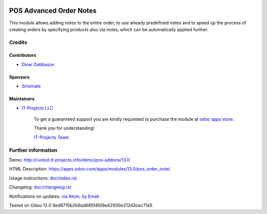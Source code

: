 .. image:: https://img.shields.io/badge/license-LGPL--3-blue.png
   :target: https://www.gnu.org/licenses/lgpl
   :alt: License: LGPL-3

==========================
 POS Advanced Order Notes
==========================

This module allows adding notes to the entire order, to use already predefined notes and to speed up the process of creating orders by specifying products also via notes, which can be automatically applied further.

Credits
=======

Contributors
------------
* `Dinar Gabbasov <https://it-projects.info/team/GabbasovDinar>`__

Sponsors
--------
* `Sinomate <http://sinomate.net/>`__

Maintainers
-----------
* `IT-Projects LLC <https://it-projects.info>`__

      To get a guaranteed support
      you are kindly requested to purchase the module
      at `odoo apps store <https://apps.odoo.com/apps/modules/13.0/pos_order_note/>`__.

      Thank you for understanding!

      `IT-Projects Team <https://www.it-projects.info/team>`__

Further information
===================

Demo: http://runbot.it-projects.info/demo/pos-addons/13.0

HTML Description: https://apps.odoo.com/apps/modules/13.0/pos_order_note/

Usage instructions: `<doc/index.rst>`_

Changelog: `<doc/changelog.rst>`_

Notifications on updates: `via Atom <https://github.com/it-projects-llc/pos-addons/commits/13.0/pos_order_note.atom>`_, `by Email <https://blogtrottr.com/?subscribe=https://github.com/it-projects-llc/pos-addons/commits/13.0/pos_order_note.atom>`_

Tested on Odoo 12.0 9ed9710b2b9ad685f4f09e42930e212d3cec71e5
